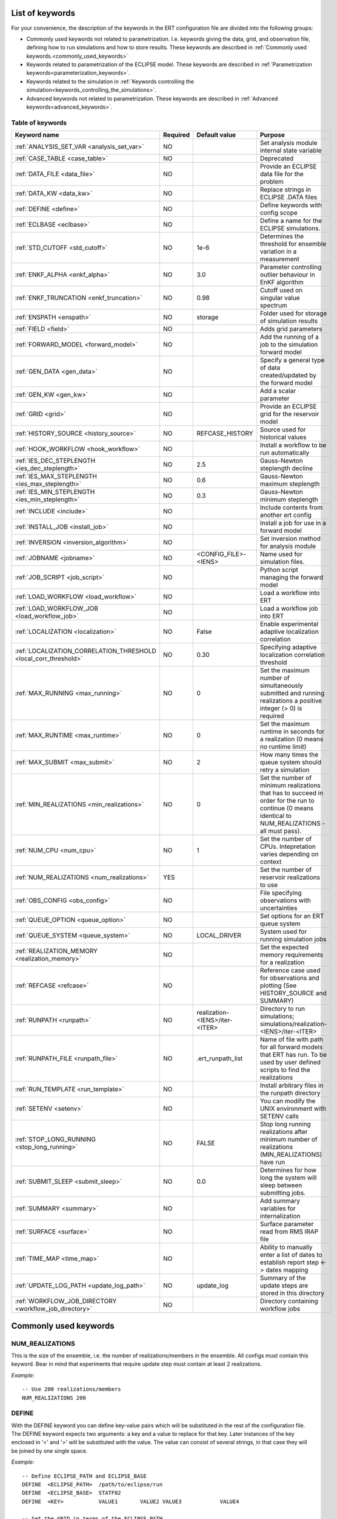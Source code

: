 .. _ert_kw_full_doc:

List of keywords
================

For your convenience, the description of the keywords in the ERT configuration file
are divided into the following groups:

* Commonly used keywords not related to parametrization. I.e. keywords giving
  the data, grid, and observation file, defining how to run simulations
  and how to store results. These keywords are described in :ref:`Commonly used
  keywords.<commonly_used_keywords>`
* Keywords related to parametrization of the ECLIPSE model. These keywords are
  described in :ref:`Parametrization keywords<parameterization_keywords>`.
* Keywords related to the simulation in :ref:`Keywords controlling the simulation<keywords_controlling_the_simulations>`.
* Advanced keywords not related to parametrization. These keywords are described
  in :ref:`Advanced keywords<advanced_keywords>`.


Table of keywords
-----------------

=====================================================================   ======================================  ==============================  ==============================================================================================================================================
Keyword name                                                            Required                                Default value                   Purpose
=====================================================================   ======================================  ==============================  ==============================================================================================================================================
:ref:`ANALYSIS_SET_VAR <analysis_set_var>`                              NO                                                                      Set analysis module internal state variable
:ref:`CASE_TABLE <case_table>`                                          NO                                                                      Deprecated
:ref:`DATA_FILE <data_file>`                                            NO                                                                      Provide an ECLIPSE data file for the problem
:ref:`DATA_KW <data_kw>`                                                NO                                                                      Replace strings in ECLIPSE .DATA files
:ref:`DEFINE <define>`                                                  NO                                                                      Define keywords with config scope
:ref:`ECLBASE <eclbase>`                                                NO                                                                      Define a name for the ECLIPSE simulations.
:ref:`STD_CUTOFF <std_cutoff>`                                          NO                                      1e-6                            Determines the threshold for ensemble variation in a measurement
:ref:`ENKF_ALPHA <enkf_alpha>`                                          NO                                      3.0                             Parameter controlling outlier behaviour in EnKF algorithm
:ref:`ENKF_TRUNCATION <enkf_truncation>`                                NO                                      0.98                            Cutoff used on singular value spectrum
:ref:`ENSPATH <enspath>`                                                NO                                      storage                         Folder used for storage of simulation results
:ref:`FIELD <field>`                                                    NO                                                                      Adds grid parameters
:ref:`FORWARD_MODEL <forward_model>`                                    NO                                                                      Add the running of a job to the simulation forward model
:ref:`GEN_DATA <gen_data>`                                              NO                                                                      Specify a general type of data created/updated by the forward model
:ref:`GEN_KW <gen_kw>`                                                  NO                                                                      Add a scalar parameter
:ref:`GRID <grid>`                                                      NO                                                                      Provide an ECLIPSE grid for the reservoir model
:ref:`HISTORY_SOURCE <history_source>`                                  NO                                      REFCASE_HISTORY                 Source used for historical values
:ref:`HOOK_WORKFLOW <hook_workflow>`                                    NO                                                                      Install a workflow to be run automatically
:ref:`IES_DEC_STEPLENGTH <ies_dec_steplength>`                          NO                                      2.5                             Gauss-Newton steplength decline
:ref:`IES_MAX_STEPLENGTH <ies_max_steplength>`                          NO                                      0.6                             Gauss-Newton maximum steplength
:ref:`IES_MIN_STEPLENGTH <ies_min_steplength>`                          NO                                      0.3                             Gauss-Newton minimum steplength
:ref:`INCLUDE <include>`                                                NO                                                                      Include contents from another ert config
:ref:`INSTALL_JOB <install_job>`                                        NO                                                                      Install a job for use in a forward model
:ref:`INVERSION <inversion_algorithm>`                                  NO                                                                      Set inversion method for analysis module
:ref:`JOBNAME <jobname>`                                                NO                                      <CONFIG_FILE>-<IENS>            Name used for simulation files.
:ref:`JOB_SCRIPT <job_script>`                                          NO                                                                      Python script managing the forward model
:ref:`LOAD_WORKFLOW <load_workflow>`                                    NO                                                                      Load a workflow into ERT
:ref:`LOAD_WORKFLOW_JOB <load_workflow_job>`                            NO                                                                      Load a workflow job into ERT
:ref:`LOCALIZATION <localization>`                                      NO                                      False                           Enable experimental adaptive localization correlation
:ref:`LOCALIZATION_CORRELATION_THRESHOLD <local_corr_threshold>`        NO                                      0.30                            Specifying adaptive localization correlation threshold
:ref:`MAX_RUNNING <max_running>`                                        NO                                      0                               Set the maximum number of simultaneously submitted and running realizations a positive integer (> 0) is required
:ref:`MAX_RUNTIME <max_runtime>`                                        NO                                      0                               Set the maximum runtime in seconds for a realization (0 means no runtime limit)
:ref:`MAX_SUBMIT <max_submit>`                                          NO                                      2                               How many times the queue system should retry a simulation
:ref:`MIN_REALIZATIONS <min_realizations>`                              NO                                      0                               Set the number of minimum realizations that has to succeed in order for the run to continue (0 means identical to NUM_REALIZATIONS - all must pass).
:ref:`NUM_CPU <num_cpu>`                                                NO                                      1                               Set the number of CPUs. Intepretation varies depending on context
:ref:`NUM_REALIZATIONS <num_realizations>`                              YES                                                                     Set the number of reservoir realizations to use
:ref:`OBS_CONFIG <obs_config>`                                          NO                                                                      File specifying observations with uncertainties
:ref:`QUEUE_OPTION <queue_option>`                                      NO                                                                      Set options for an ERT queue system
:ref:`QUEUE_SYSTEM <queue_system>`                                      NO                                      LOCAL_DRIVER                    System used for running simulation jobs
:ref:`REALIZATION_MEMORY <realization_memory>`                          NO                                                                      Set the expected memory requirements for a realization
:ref:`REFCASE <refcase>`                                                NO                                                                      Reference case used for observations and plotting (See HISTORY_SOURCE and SUMMARY)
:ref:`RUNPATH <runpath>`                                                NO                                      realization-<IENS>/iter-<ITER>  Directory to run simulations; simulations/realization-<IENS>/iter-<ITER>
:ref:`RUNPATH_FILE <runpath_file>`                                      NO                                      .ert_runpath_list               Name of file with path for all forward models that ERT has run. To be used by user defined scripts to find the realizations
:ref:`RUN_TEMPLATE <run_template>`                                      NO                                                                      Install arbitrary files in the runpath directory
:ref:`SETENV <setenv>`                                                  NO                                                                      You can modify the UNIX environment with SETENV calls
:ref:`STOP_LONG_RUNNING <stop_long_running>`                            NO                                      FALSE                           Stop long running realizations after minimum number of realizations (MIN_REALIZATIONS) have run
:ref:`SUBMIT_SLEEP  <submit_sleep>`                                     NO                                      0.0                             Determines for how long the system will sleep between submitting jobs.
:ref:`SUMMARY  <summary>`                                               NO                                                                      Add summary variables for internalization
:ref:`SURFACE <surface>`                                                NO                                                                      Surface parameter read from RMS IRAP file
:ref:`TIME_MAP  <time_map>`                                             NO                                                                      Ability to manually enter a list of dates to establish report step <-> dates mapping
:ref:`UPDATE_LOG_PATH  <update_log_path>`                               NO                                      update_log                      Summary of the update steps are stored in this directory
:ref:`WORKFLOW_JOB_DIRECTORY  <workflow_job_directory>`                 NO                                                                      Directory containing workflow jobs
=====================================================================   ======================================  ==============================  ==============================================================================================================================================



Commonly used keywords
======================
.. _commonly_used_keywords:

NUM_REALIZATIONS
----------------
.. _num_realizations:

This is the size of the ensemble, i.e. the number of
realizations/members in the ensemble. All configs must contain this
keyword. Bear in mind that experiments that require update step must contain
at least 2 realizations.

*Example:*

::

        -- Use 200 realizations/members
        NUM_REALIZATIONS 200

DEFINE
------
.. _define:

With the DEFINE keyword you can define key-value pairs which will be
substituted in the rest of the configuration file. The DEFINE keyword expects
two arguments: a key and a value to replace for that key. Later instances of
the key enclosed in '<' and '>' will be substituted with the value. The value
can consist of several strings, in that case they will be joined by one single
space.

*Example:*

::

        -- Define ECLIPSE_PATH and ECLIPSE_BASE
        DEFINE  <ECLIPSE_PATH>  /path/to/eclipse/run
        DEFINE  <ECLIPSE_BASE>  STATF02
        DEFINE  <KEY>           VALUE1       VALUE2 VALUE3            VALUE4

        -- Set the GRID in terms of the ECLIPSE_PATH
        -- and ECLIPSE_BASE keys.
        GRID    <ECLIPSE_PATH>/<ECLIPSE_BASE>.EGRID

The last key defined above (KEY) will be replaced with VALUE1 VALUE2
VALUE3 VALUE4 - i.e. the extra spaces will be discarded.


DATA_FILE
---------
.. _data_file:

Specify the filepath to the ``.DATA`` file of Eclipse/flow.
This does two things:

1. Template the ``DATA_FILE`` using :ref:`RUN_TEMPLATE <run_template>`.

    The templated file will be named according to :ref:`ECLBASE <ECLBASE>` and
    copied to the runpath folder. Note that support for parsing the Eclipse/flow
    data file is limited, and using explicit templating with :ref:`RUN_TEMPLATE
    <run_template>` is recommended where possible.

2. Implicitly set the keyword :ref:`NUM_CPU <num_cpu>`

    Ert will search for ``PARALLEL`` in the data file and infer the number of
    CPUs each realization will need, and update :ref:`NUM_CPU <num_cpu>` accordingly.

    If the Eclipse DATA file represents a coupled simulation setup, it will sum
    the needed CPU count for each slave model from the ``SLAVES`` keyword and
    add 1 for the parent simulation.

Example:

.. code-block::

    -- Load the data file called ECLIPSE.DATA
    DATA_FILE ECLIPSE.DATA

.. note::
    See the :ref:`DATA_KW <data_kw>` keyword which can be used to utilize more template
    functionality in the Eclipse/flow datafile.

ECLBASE
-------
.. _eclbase:

The ECLBASE keyword sets the basename for the ECLIPSE simulations which will
be generated by ERT. It can (and should, for your convenience) contain <IENS>
specifier, which will be replaced with the realization numbers when running
ECLIPSE. Note that due to limitations in ECLIPSE, the ECLBASE string must be
in strictly upper or lower case.

*Example:*

::

        -- Use eclipse/model/MY_VERY_OWN_OIL_FIELD-<IENS> etc. as basename.
        -- When ECLIPSE is running, the <IENS> will be, replaced with
        -- realization number, and directories ''eclipse/model''
        -- will be generated by ERT if they do not already exist, giving:
        --
        -- eclipse/model/MY_VERY_OWN_OIL_FIELD-0
        -- eclipse/model/MY_VERY_OWN_OIL_FIELD-1
        -- eclipse/model/MY_VERY_OWN_OIL_FIELD-2
        -- ...
        -- and so on.

        ECLBASE eclipse/model/MY_VERY_OWN_OIL_FIELD-<IENS>

If not supplied, ECLBASE will default to JOBNAME, and if JOBNAME is not set,
it will default to "<CONFIG_FILE>-<IENS>".

JOBNAME
-------
.. _jobname:

Sets the name of the job submitted to the queue system. Will default to
ECLBASE if that is set, otherwise it defaults to "<CONFIG_FILE>-<IENS>".
If JOBNAME is set, and not ECLBASE, it will also be used as the value for
ECLBASE.

GRID
----
.. _grid:

This is the name of an existing GRID/EGRID file for your ECLIPSE model.
It is used to enable parametrization via the FIELD keyword. If you had
to create a new grid file when preparing your ECLIPSE reservoir model
for use with ERT, this should point to the new .EGRID file. The main
use of the grid is to map out active and inactive cells when using
FIELD data and define the dimension of the property parameter files in
the FIELD keyword. The grid argument will only be used by the main ERT
application and not passed down to the forward model in any way.

A new way of handling property values for the FIELD keyword is to use a
help grid called ERTBOX grid. The GRID keyword should in this case
specify the ERTBOX filename (which is in EGRID format). The ERTBOX grid
is a grid with the same spatial location and rotation (x,y location) as
the modelling grid, but it is a regular grid in a rectangular box. The
dimensions of the ERTBOX grid laterally is the same as the modelling
grid, but the number of layers is only large enough to store the
properties for one zone, not the whole modelling grid.

The number of layers must at least be as large as the number of layers
in the zone in the modelling grid with most layers. The properties used
in the FIELD keyword have the dimension of the ERTBOX grid and
represents properties of one zone from the modelling grid. Each grid
cell in the modelling grid for a given zone corresponds to one unique
grid cell in the ERTBOX grid. Inactive grid cells in the modelling grid
also corresponds to grid cells in the ERTBOX grid. There may exists
layers of grid cells in the ERTBOX grid that does not corresponds to
grid cells in the modelling grid. It is recommended to let all grid
cells in the ERTBOX grid be active and have realistic values and not a
'missing code'. For cases where the modelling grid is kept fixed for
all realisations, this is not important, but for cases where the number
of layers for the zones in the modelling grid may vary from realisation
to realisation, this approach is more robust. It avoids mixing real
physical values from one realisation with missing code value from
another realization when calculating updated ensemble vectors.


*Example:*

::

        -- Load the .EGRID file called MY_GRID.EGRID
        GRID MY_GRID.EGRID


NUM_CPU
-------
.. _num_cpu:


This keyword tells the compute system (LSF/Torque/Slurm) how many cpus/cores
each realization needs.

*Example:*

.. code-block:: none

  NUM_CPU 4

Note that if you are using Eclipse and the :ref:`DATA_FILE <data_file>` keyword,
this is implicitly set. If you need to override, use ``NUM_CPU`` explicitly.

This number affects scheduling in the queue system, in that a realization will
not start until sufficient CPU resources are assumed available. Setting this
incorrectly can cause instability for yours and others realizations.

For the local queue system, ``NUM_CPU`` is ignored.

Default is 1.

REALIZATION_MEMORY
------------------
.. _realization_memory:


This keyword is set right in your configuration file:

.. code-block:: none

  REALIZATION_MEMORY 12Gb

and this information is propagated to the queue system as the amount of memory to
reserve/book for a realization to complete. It is up to the configuration of
the queuing system how to treat this information, but usually it will stop more
realizations being assigned to a compute node if the compute nodes memory is already
fully booked.

Setting this number lower than the peak memory consumption of each realization puts
the realization at risk of being killed in an out-of-memory situation. Setting this
number higher than needed will give longer wait times in the queue.

For the local queue system, this keyword has no effect. In that scenario, you
can use MAX_RUNNING to choke the memory consumption.


DATA_KW
-------
.. _data_kw:

The keyword DATA_KW can be used for inserting strings into placeholders in the
ECLIPSE data file. For instance, it can be used to insert include paths.

*Example:*

::

        -- Define the alias MY_PATH using DATA_KW. Any instances of <MY_PATH> (yes, with brackets)
        -- in the ECLIPSE data file will now be replaced with /mnt/my_own_disk/my_reservoir_model
        -- when running the ECLIPSE jobs.
        DATA_KW  MY_PATH  /mnt/my_own_disk/my_reservoir_model

The DATA_KW keyword is optional. Note also that ERT has some built in magic strings.

RANDOM_SEED
-----------
.. _random_seed:

Optional keyword, if provided must be an integer. Use a specific
seed for reproducibility. The default is that fresh unpredictable
entropy is used. Which seed is used is logged, and can then be used
to reproduce the results.

ENSPATH
-------
.. _enspath:

The ENSPATH should give the name of a folder that will be used
for storage by ERT. Note that the contents of
this folder is not intended for human inspection. By default,
ENSPATH is set to "storage".

*Example:*

::

        -- Use internal storage in /mnt/my_big_enkf_disk
        ENSPATH /mnt/my_big_enkf_disk

The ENSPATH keyword is optional.


HISTORY_SOURCE
--------------
.. _history_source:

In the observation configuration file you can enter
observations with the keyword HISTORY_OBSERVATION; this means
that ERT will extract observed values from the model
historical summary vectors of the reference case. What source
to use for the  historical values can be controlled with the
HISTORY_SOURCE keyword. The different possible values for the
HISTORY_SOURCE keyword are:


REFCASE_HISTORY
        This is the default value for HISTORY_SOURCE,
        ERT will fetch the historical values from the *xxxH*
        keywords in the refcase summary, e.g. observations of
        WGOR:OP_1 is based the WGORH:OP_1 vector from the
        refcase summary.

REFCASE_SIMULATED
        In this case the historical values are based on the
        simulated values from the refcase, this is mostly relevant when you want
        compare with another case which serves as 'the truth'.

When setting HISTORY_SOURCE to either REFCASE_SIMULATED or REFCASE_HISTORY you
must also set the REFCASE variable to point to the ECLIPSE data file in an
existing reference case (should be created with the same schedule file as you
are using now).

*Example:*

::

        -- Use historic data from reference case
        HISTORY_SOURCE  REFCASE_HISTORY
        REFCASE         /somefolder/ECLIPSE.DATA

The HISTORY_SOURCE keyword is optional.

REFCASE
-------
.. _refcase:

The REFCASE key is used to provide ERT an existing ECLIPSE simulation
from which it can read various information at startup. The intention is
to ease the configuration needs for the user. Functionality provided with the
refcase:

* extract observed values from the refcase using the
  :ref:`HISTORY_OBSERVATION <HISTORY_OBSERVATION>` and
  :ref:`HISTORY_SOURCE <HISTORY_SOURCE>` keys.


The REFCASE keyword should point to an existing ECLIPSE simulation;
ert will then look up and load the corresponding summary results.

*Example:*

::

        -- The REFCASE keyword points to the datafile of an existing ECLIPSE simulation.
        REFCASE /path/to/somewhere/SIM_01_BASE.DATA


The refcase is used when loading HISTORY_OBSERVATION and in some scenarios when using SUMMARY_OBSERVATION.
With HISTORY_OBSERVATION the values are read directly from the REFCASE. When using
SUMMARY_OBSERVATION the REFCASE is not strictly required. If using DATE in the observation
configuration the REFCASE can be omitted, and the observation will be compared with the summary
response configured with ECLBASE. If REFCASE is provided it will validated that the DATE
exists in the REFCASE, and if there is a mismatch a configuration error will be raised.
If using HOURS, DAYS, or RESTART in the observation configuration, the REFCASE is required and will
be used to look up the date of the observation in the REFCASE.


INSTALL_JOB
-----------
.. _install_job:

The INSTALL_JOB keyword is used to instruct ERT how to run
external applications and scripts, i.e. defining a job. After a job has been
defined with INSTALL_JOB, it can be used with the FORWARD_MODEL keyword. For
example, if you have a script which generates relative permeability curves
from a set of parameters, it can be added as a job, allowing you to do history
matching and sensitivity analysis on the parameters defining the relative
permeability curves.

The INSTALL_JOB keyword takes two arguments, a job name and the name of a
configuration file for that particular job.

*Example:*

::

        -- Define a Lomeland relative permeabilty job.
        -- The file jobs/lomeland.txt contains a detailed
        -- specification of the job.
        INSTALL_JOB LOMELAND jobs/lomeland.txt

The configuration file used to specify an external job is easy to use and very
flexible. It is documented in Customizing the simulation workflow in ERT.

The INSTALL_JOB keyword is optional.

INCLUDE
-------
.. _include:

The INCLUDE keyword is used to include the contents from another ERT workflow.

*Example:*

::

        INCLUDE other_config.ert

OBS_CONFIG
----------
.. _obs_config:


The OBS_CONFIG key should point to a file defining observations and associated
uncertainties. The file should be in plain text and formatted according to the
guidelines given in :ref:`Creating an observation file for use with ERT<Configuring_observations_for_ERT>`.

If you include HISTORY_OBSERVATION in the observation file, you must
provide a reference Eclipse case through the REFCASE keyword.

*Example:*

::

        -- Use the observations in my_observations.txt
        OBS_CONFIG my_observations.txt

The OBS_CONFIG keyword is optional, but for your own convenience, it is
strongly recommended to provide an observation file.

RUNPATH
-------
.. _runpath:

The RUNPATH keyword should give the name of the folders where the ECLIPSE
simulations are executed. It should contain <IENS> and <ITER>, which
will be replaced by the realization number and iteration number when ERT creates the folders.
By default, RUNPATH is set to "simulations/realization-<IENS>/iter-<ITER>".

Deprecated syntax still allow use of two `%d` specifers. Use of more than two `%d` specifiers,
using multiple `<IENS>` or `<ITER>` keywords or mixing styles is prohibited.

*Example:*

::

        -- Using <IENS> & <ITER> specifiers for RUNPATH.
        RUNPATH /mnt/my_scratch_disk/realization-<IENS>/iter-<ITER>

*Example deprecated syntax:*

::

        -- Using RUNPATH with two %d specifers.
        RUNPATH /mnt/my_scratch_disk/realization-%d/iteration-%d

The RUNPATH keyword is optional.


RUNPATH_FILE
------------
.. _runpath_file:

When running workflows based on external scripts, it is necessary to 'tell' the
external script where all the realisations are located in
the filesystem. Since the number of realisations can be quite high this will
easily overflow the commandline buffer; the solution used is
to let ERT write a regular file. It looks like this::

            003  /cwd/realization-3/iteration-0  case3  000
            004  /cwd/realization-4/iteration-0  case4  000
            003  /cwd/realization-3/iteration-1  case3  001
            004  /cwd/realization-4/iteration-1  case4  001

The first column is the realization number, the second column is the runpath,
the third column is `<ECLBASE>` or `<JOBNAME>` if `<ECLBASE>` is not set, and
the last column is the iteration number.

Note that several tools (such as fmu-ensemble) often expect the third column to
be the path to the reservoir simulator case, but when there is no reservoir
simulator involved, the third column is not a path at all but just the job
name.

The path to this file can then be passed to the scripts using the
magic string <RUNPATH_FILE>. The RUNPATH_FILE will by default be
stored as .ert_runpath_list in the same directory as the configuration
file, but you can set it to something else with the RUNPATH_FILE key.


RUN_TEMPLATE
------------
.. _run_template:


``RUN_TEMPLATE`` can be used to copy files to the run path while doing magic string
replacement in the file content and the file name.

*Example:*

::

        RUN_TEMPLATE my_text_file_template.txt my_text_file.txt


this will copy ``my_text_file_template`` into the run path, and perform magic string
replacements in the file. If no magic strings are present, the file will be copied
as it is.

It is also possible to perform replacements in target file names:

*Example:*

::

    DEFINE <MY_FILE_NAME> result.txt
    RUN_TEMPLATE template.tmpl <MY_FILE_NAME>




If one would like to do substitutions in the ECLIPSE data file, that can be
done like this:

*Example:*

::

        ECLBASE BASE_ECL_NAME%d
        RUN_TEMPLATE MY_DATA_FILE.DATA <ECLBASE>.DATA

This will copy ``MY_DATA_FILE.DATA`` into the run path and name it ``BASE_ECL_NAME0.DATA``
while doing magic string replacement in the contents.

If you would like to substitute in the realization number as a part of ECLBASE using
``<IENS>`` instead of ``%d`` is a better option:

*Example:*

::

        ECLBASE BASE_ECL_NAME-<IENS>
        RUN_TEMPLATE MY_DATA_FILE.DATA <ECLBASE>.DATA



To control the number of CPUs that are reserved for ECLIPSE use
``RUN_TEMPLATE`` with :ref:`NUM_CPU<num_cpu>` and keep them in sync:

::

        NUM_CPU 4
        ECLBASE BASE_ECL_NAME-<IENS>
        RUN_TEMPLATE MY_DATA_FILE.DATA <ECLBASE>.DATA

In the ECLIPSE data file:

::

        PARALLEL <NUM_CPU>


Keywords controlling the simulations
------------------------------------
.. _keywords_controlling_the_simulations:

MIN_REALIZATIONS
----------------
.. _min_realizations:

MIN_REALIZATIONS is the minimum number of realizations that
must have succeeded for the simulation to be regarded as a
success.

MIN_REALIZATIONS can also be used in combination with
STOP_LONG_RUNNING, see the documentation for STOP_LONG_RUNNING
for a description of this.

*Example:*

::

        MIN_REALIZATIONS  20

The MIN_REALIZATIONS key can also be set as a percentage of
NUM_REALIZATIONS

::

        MIN_REALIZATIONS  10%

The MIN_REALIZATIONS key is optional, but if it has not been
set *all* the realisations must succeed.

Please note that MIN_REALIZATIONS = 0 means all simulations must succeed
(this happens to be the default value). Note MIN_REALIZATIONS is rounded up
e.g. 2% of 20 realizations is rounded to 1.


SUBMIT_SLEEP
-----------------
.. _submit_sleep:

Determines for how long the system will sleep between submitting jobs.
Default: ``0.0``. To change it to 1.0 s

::

    SUBMIT_SLEEP 1

STOP_LONG_RUNNING
-----------------
.. _stop_long_running:

The STOP_LONG_RUNNING key is used in combination with the MIN_REALIZATIONS key
to control the runtime of simulations. When STOP_LONG_RUNNING is set to TRUE,
MIN_REALIZATIONS is the minimum number of realizations run before the
simulation is stopped. After MIN_REALIZATIONS have succeded successfully, the
realizations left are allowed to run for 25% of the average runtime for
successful realizations, and then killed.

*Example:*

::

        -- Stop long running realizations after 20 realizations have succeeded
        MIN_REALIZATIONS  20
        STOP_LONG_RUNNING TRUE

The STOP_LONG_RUNNING key is optional. The MIN_REALIZATIONS key must be set
when STOP_LONG_RUNNING is set to TRUE.

MAX_RUNNING
-----------
.. _max_running:

The MAX_RUNNING keyword controls the maximum number of simultaneously
  submitted and running realizations, where ``n`` is a positive integer::

    MAX_RUNNING n

  If ``n`` is zero (the default), then there is no limit, and all realizations
  will be started as soon as possible.


MAX_RUNTIME
-----------
.. _max_runtime:

The MAX_RUNTIME keyword is used to control the runtime of simulations. When
MAX_RUNTIME is set, a job is only allowed to run for MAX_RUNTIME, given in
seconds. A value of 0 means unlimited runtime.

*Example:*

::

        -- Let each realization run for a maximum of 50 seconds
        MAX_RUNTIME 50

The MAX_RUNTIME key is optional.


Parameterization keywords
=========================
.. _parameterization_keywords:

The keywords in this section are used to define a parametrization of the ECLIPSE
model. I.e. defining which parameters to change in a sensitivity analysis
and/or history matching project.

CASE_TABLE
----------
.. _case_table:

``CASE_TABLE`` is deprecated.

FIELD
-----
.. _field:

The ``FIELD`` keyword is used to parametrize quantities that span the entire grid,
with porosity and permeability being the most common examples.
In order to use the ``FIELD`` keyword, the :ref:`GRID<grid>` keyword must be supplied.

Field parameters (e.g. porosity, permeability or Gaussian Random Fields from APS) are defined as follows:

::

        FIELD  ID  PARAMETER  <OUTPUT_FILE>  INIT_FILES:/path/%d  FORWARD_INIT:True  INIT_TRANSFORM:FUNC  OUTPUT_TRANSFORM:FUNC  MIN:X  MAX:Y

- **ID**
  String identifier with maximum 8 characters that must match the name of the parameter specified in ``INIT_FILES``.

- **PARAMETER**
  Legacy from when ERT supported EnKF and needed to handle dynamic fields like pressure and saturations.

- **OUTPUT_FILE**
  Name of file ERT will create, for example ``poro.grdecl``. Note that the Eclipse data file must include this file:

::

   INCLUDE
       'poro.grdecl' /

- **INIT_FILES**
  Filename to load initial field from. Must contain ``%d`` if ``FORWARD_INIT`` is set to ``False``.
  Can be RMS ROFF format, ECLIPSE restart format or ECLIPSE GRDECL format.
  For details, see :ref:`init-files`

- **FORWARD_INIT**

  - ``FORWARD_INIT:True``
    Indicates that the specified files are generated by a forward model and do not require an embedded ``%d``.

  - ``FORWARD_INIT:False``
    Means that the files must be pre-generated before running ERT and require an embedded ``%d`` to differentiate between different realizations.

  For details, see :ref:`field-initialization` and :ref:`forward-init`

- **INIT_TRANSFORM** (Optional)
  Specifies the transformation to apply when the field is loaded into ERT. For details, see :ref:`field-transformations`.

- **OUTPUT_TRANSFORM** (Optional)
  Specifies the transformation to apply before the field is exported. For details, see :ref:`field-transformations`.

- **MIN** (Optional)
  Specifies the minimum value possible after applying ``OUTPUT_TRANSFORM``.

- **MAX** (Optional)
  Specifies the maximum value possible after applying ``OUTPUT_TRANSFORM``.

.. _init-files:

Initialization with INIT_FILES
^^^^^^^^^^^^^^^^^^^^^^^^^^^^^^

In the situation where you do not have geo modelling as a part of the forward
model you will typically use the geo modelling software to create an ensemble of
geological realisations up front. Assuming you intend to update the porosity
these realisations should typically be in the form of files
``/path/poro_0.grdecl, /path/poro_1.grdecl, ... /path/poro_99.grdecl``. The
``INIT_FILES:`` directive is used to configure ERT to load those files when ERT
is initializing the data. The number ``0, 1, 2, ...`` should be replaced with
the integer format specified ``%d`` - which ERT will replace with the
realization number runtime, i.e.

::

   FIELD ... INIT_FILES:/path/poro_%d.grdecl

in this case. The files can be in eclipse grdecl format or rms roff format; the
type is determined from the extension so you should use the common extensions
``grdecl`` or ``roff``.

.. _field-initialization:

Field initialization
^^^^^^^^^^^^^^^^^^^^

Observe that ERT can *not* sample field variables internally, they must be
supplied through another application - typically geo modelling software like
RMS; so to use the FIELD datatype you must have a workflow external to ERT which
can create/sample the fields. When you have established a workflow for
generating these fields externally there are *two* ways to load them into ERT:
`INIT_FILES` to load pregenerated initial fields or `FORWARD_INIT` to load as
part of the forward model.

.. _forward-init:

Initialization with FORWARD_INIT
^^^^^^^^^^^^^^^^^^^^^^^^^^^^^^^^

When geomodelling is an integrated part of the forward model it is more
attractive to let the forward model generate the parameter fields. To enable
this we must pass the ``FORWARD_INIT:True`` when configuring the field, and also
pass a name in the ``INIT_FILES:poro.grdecl`` for the file which should be
generated by the forward model component.

Observe that there are two important differences to the ``INIT_FILES:``
attribute when it used as *the way* to initialize fields, and when it is used in
combination with ``FORWARD_INIT:True``. When ``INIT_FILES:`` is used alone the
filename given should contain a ``%d`` which will be replaced with realization
number, when used with ``FORWARD_INIT:True`` that is not necessary. Furthermore
in the ``FORWARD_INIT:True`` case *the path is interpreted relative to the
runpath folder*, whereas in the other case the path is interpreted relative to
the location of the main ERT configuration file.

When using ``FORWARD_INIT:True`` together with an update algorithm in ERT the
field generated by the geo modelling software should only be used in the first
iteration (prior), in the subsequent iterations the forward model should use the
field as it comes out from ERT. The typical way to achieve this is:

1. The forward model component outputs to a temporary file ``tmp_poro.grdecl``.
2. In the first iteration ERT will *not* output a file ``poro.grdecl``, but in
   the second and subsequent iterations a ``poro.grdecl`` file will be created
   by ERT - this is at the core of the ``FORWARD_INIT:True`` functionality.
3. In the forward model there should be a job ``CAREFUL_COPY_FILE`` which will copy
   ``tmp_poro.grdecl`` *only if* ``poro.grdecl`` does not already exist. The
   rest of the forward model components should use ``poro.grdecl``.

.. note:
  With regards to behavior relative to the values in storage;
  What is really happening is that if ERT has values, those will be dumped
  to the runpath, and if not, it will read those from the runpath after the
  forward model finishes. However, if you change your runpath and "case" in
  the config file, but not your storage case, you will end up with the same
  parameter values but different RMS seed.

.. _field-transformations:

Field transformations
^^^^^^^^^^^^^^^^^^^^^

The algorithms used for Assisted History Matching (AHM) work best with normally distributed variables.
Therefore, fields that are not normally distributed must be transformed by specifying ``INIT_TRANSFORM:FUNC``.
Here, ``FUNC`` refers to one of the functions listed in the table :ref:`transformation-functions` which is applied when the field is loaded into ERT.
Similarly, ``OUTPUT_TRANSFORM:FUNC`` specifies which function to apply to the field before it is exported.

.. _transformation-functions:

.. list-table:: Transformation Functions
   :widths: 50 150
   :header-rows: 1

   * - Function
     - Description
   * - POW10
     - This function will raise 10 to the power of x: :math:`y = 10^x`
   * - TRUNC_POW10
     - This function will raise 10 to the power of x and truncate lower values at 0.001.
   * - LOG
     - This function will take the NATURAL logarithm of :math:`x: y = \ln{x}`
   * - LN
     - This function will take the NATURAL logarithm of :math:`x: y = \ln{x}`
   * - LOG10
     - This function will take the log10 logarithm of :math:`x: y = \log_{10}{x}`
   * - EXP
     - This function will calculate :math:`y = e^x`.
   * - LN0
     - This function will calculate :math:`y = \ln{(x + 0.000001)}`
   * - EXP0
     - This function will calculate :math:`y = e^x - 0.000001`


In a common scenario, log-normally distributed permeability from geo-modeling software is transformed to become normally distributed in ERT.
To achieve this:

1. ``INIT_TRANSFORM:LOG`` Transforms variables that were initially log-normally distributed into a normal distribution when loaded into ERT.

2. ``OUTPUT_TRANSFORM:EXP`` Re-exponentiates the variables to restore their log-normal distribution before they are exported to Eclipse.


.. note::
    Regarding format of OUTPUT_FILE: The default format for the parameter fields
    is binary format of the same type as used in the ECLIPSE restart files. This
    requires that the ECLIPSE datafile contains an IMPORT statement. The advantage
    with using a binary format is that the files are smaller, and reading/writing
    is faster than for plain text files. If you give the OUTPUT_FILE with the
    extension .grdecl (arbitrary case), ERT will produce ordinary .grdecl files,
    which are loaded with an INCLUDE statement. This is probably what most users
    are used to beforehand - but we recommend the IMPORT form. When using RMS APS
    plugin to create Gaussian Random Fields, the recommended file format is ROFF binary.

*Example A:*

.. code-block:: none

        -- Use Gaussian Random Fields (GRF) from APS for zone Volon.
        -- RMS APSGUI plugin will create the files specified in INIT_FILES.
        -- ERT will read the INIT_FILES in iteration 0 and write the updated GRF's
        -- to the files following the keyword PARAMETER after updating.
        FIELD  aps_Volon_GRF1  PARAMETER  aps_Volon_GRF1.roff  INIT_FILES:rms/output/aps/aps_Volon_GRF1.roff  MIN:-5.5  MAX:5.5  FORWARD_INIT:True
        FIELD  aps_Volon_GRF2  PARAMETER  aps_Volon_GRF2.roff  INIT_FILES:rms/output/aps/aps_Volon_GRF2.roff  MIN:-5.5  MAX:5.5  FORWARD_INIT:True
        FIELD  aps_Volon_GRF3  PARAMETER  aps_Volon_GRF3.roff  INIT_FILES:rms/output/aps/aps_Volon_GRF3.roff  MIN:-5.5  MAX:5.5  FORWARD_INIT:True

*Example B:*

.. code-block:: none

        -- Use perm field for zone A
        -- The GRID keyword should refer to the ERTBOX grid defining the size of the field.
        -- Permeability must be sampled from the geomodel/simulation grid zone into the ERTBOX grid
        -- and exported to /some/path/filename. Note that the name of the property in the input file
        -- in INIT_FILES must be the same as the ID.
        FIELD  perm_zone_A  PARAMETER  perm_zone_A.roff  INIT_FILES:/some/path/perm_zone_A.roff  INIT_TRANSFORM:LOG  OUTPUT_TRANSFORM:EXP  MIN:0  MAX:5000  FORWARD_INIT:True


GEN_DATA
--------
.. _gen_data:

The GEN_DATA key is used to declare a response which corresponds to a
:ref:`GENERAL_OBSERVATION <general_observation>`. It expects to read a
text file produced by the forward model, which will be loaded by ert when
loading general observations. These text files are expected to follow the
same naming scheme for all realizations (ex: ``gd_%d`` which may resolve to
``gd_0``, ``gd_1`` where `%d` is the report step).
The contents of these result are always of this format:
**exactly one floating point number per line**.
Indexing ``GEN_DATA``refers to row number in the forward model's output file,
where the index 0 refers to the first row.
``GEN_DATA`` will only affect the simulation if it is referred to by a
:ref:`GENERAL_OBSERVATION <general_observation>`.

The GEN_DATA keyword has several options, each of them required:

RESULT_FILE
^^^^^^^^^^^

This is the name of the file generated by the forward
model and read by ERT. If ``REPORT_STEPS`` are specified, this filename _must_ have a %d as part of the
name, that %d will be replaced by report step when loading. If ``REPORT_STEPS`` are not specified,
the filename does not need to contain %d.

REPORT_STEPS
^^^^^^^^^^^^

A list of the report step(s) where you expect the
forward model to create a result file. I.e. if the forward model
should create a result file for report steps 50 and 100 this setting
should be: REPORT_STEPS:50,100. If you have observations of this
GEN_DATA data the RESTART setting of the corresponding
GENERAL_OBSERVATION must match one of the values given by
REPORT_STEPS.

*Example:*

::

        GEN_DATA 4DWOC   RESULT_FILE:SimulatedWOC%d.txt   REPORT_STEPS:10,100

Here we introduce a GEN_DATA instance with name 4DWOC. When the forward
model has run it should create two files with name SimulatedWOC10.txt
and SimulatedWOC100.txt. For every realization, ERT will look within its storage
for these result files and load the content. **The files must always contain one number per line.**

ERT does not have any awareness of the type of data
encoded in a ``GEN_DATA`` keyword; it could be the result of gravimetric
calculation or the pressure difference across a barrier in the reservoir. This
means that the ``GEN_DATA`` keyword is extremely flexible, but also slightly
complicated to configure. Assume a ``GEN_DATA`` keyword is used to represent the
result of an estimated position of the oil water contact which should be
compared with a oil water contact from 4D seismic; this could be achieved with
the configuration:

::

        GEN_DATA 4DWOC  RESULT_FILE:SimulatedWOC_%d.txt   REPORT_STEPS:0

The ``4DWOC`` is an arbitrary unique key, ``RESULT_FILE:SimulatedWOC%d.txt``
means that ERT will look for results in the file ``<runpath>/SimulatedWOC_0.txt``.

The ``REPORT_STEPS:0`` is tightly bound to the ``%d`` integer format specifier
in the result file - at load time the ``%d`` is replaced with the integer values
given in the ``REPORT_STEPS:`` option, for the example given above that means
that ``%d`` will be replaced with ``0`` and ERT will look for the file
``SimulatedWOC_0.txt``. In principle it is possible to configure several report
steps like: ``REPORT_STEPS:0,10,20`` - then ERT will look for all three files
``SimulatedWOC_0.txt, SimultedWOC_10.txt`` and ``SimulatedWOC_20.txt``. It is
quite challenging to get this right, and the recommendation is to just stick
with *one* result file at report step 0 [#]_, in the future the possibility to
load one keyword ``GEN_DATA`` for multiple report steps will probably be
removed, but for now the ``GEN_DATA`` configuration is *quite strict* - it will
fail if the ``RESULT_FILE`` attribute does not contain a ``%d``.

.. [#] The option is called *report step* - but the time aspect is not really
        important. You could just as well see it as an arbitrary label, the only
        important thing is that *if* you have a corresponding ``GEN_OBS``
        observation of this ``GEN_DATA`` vector you must match the report step
        used when configuring the ``GEN_DATA`` and the ``GEN_OBS``.

.. note::
    Since the actual result file should be generated by the forward
    model, it is not possible for ERT to fully validate the ``GEN_DATA`` keyword
    at configure time. If for instance your forward model generates a file
    ``SimulatedWOC_0`` (without the ``.txt`` extension you have configured), the
    configuration problem will not be detected before ERT eventually fails to load
    the file ``SimulatedWOC_0.txt``.

GEN_KW
------
.. _gen_kw:

The General Keyword, or :code:`GEN_KW` is meant used for specifying a limited number of parameters.
:code:`GEN_KW` supports either 2 or 4 positional arguments, as well as a few keyword arguments. The first
parameter is always the name of the parameter group. If given two positional arguments, those are:

::

        GEN_KW  <name of parameter group>  <prior distribution file>


where:

| :code:`<name of parameter group>` is an arbitrary unique identifier
| :code:`<prior distribution file>` is a file containing :ref:`parameter definitions <prior_distributions>`


In the case of 4 positional arguments, those are:

::

        GEN_KW  <name of parameter group>  <template file> <output file on runpath> <prior distribution file>

where:

| :code:`<name of parameter group>` is an arbitrary unique identifier
| :code:`<template file>` is an input :ref:`template file <gen_kw_template_file>`,
| :code:`<output file on runpath>` name of the output file from ert containing templated values,
| :code:`<prior distribution file>` is a file containing :ref:`parameter definitions <prior_distributions>`

Keyword arguments:

::

        GEN_KW  ... UPDATE:TRUE/FALSE INIT_FILES:path/to/file_%d

Where the :code:`UPDATE` keyword argument specifies whether a parameter group should be included during the
history matching process. It must be set to either TRUE or FALSE. The parameters are still sampled in the prior.
where :code:`INIT_FILES` :ref:`allows sampling parameters outside of ert <gen_kw_init_files>`:

A configuration example is shown below:

::

        GEN_KW  ID  priors.txt

where :code:`ID` is an arbitrary unique identifier,
and :code:`priors.txt` is a file containing a list of parameters and a prior distribution for each.

Given a :code:`priors.txt` file with the following distribution:

::

        A UNIFORM 0 1

where :code:`A` is an arbitrary unique identifier for this parameter,
and :code:`UNIFORM 0 1` is the distribution.

The various prior distributions available for the ``GEN_KW``
keyword are described :ref:`here <prior_distributions>`.

When the forward model is started the parameter values are added to a file located in
runpath called: ``parameters.json``.

.. code-block:: json


        {
        "ID" : {
        "A" : 0.88,
        },
        }


This can then be used in a forward model, an example from python below:

.. code-block:: python

    #!/usr/bin/env python
    import json

    if __name__ == "__main__":
        with open("parameters.json", encoding="utf-8") as f:
            parameters = json.load(f)
        # parameters is a dict with {"ID": {"A": <value>}}



.. note::
    A file named ``parameters.txt`` is also create which contains the same information,
    but it is recommended to use ``parameters.json``.

:code:`GEN_KW` also has an optional templating functionality, an example
of the specification is as follows;

::

        GEN_KW  ID  templates/template.txt  include.txt  priors.txt

where :code:`ID` is an arbitrary unique identifier,
:code:`templates/template.txt` is the name of a template file,
:code:`include.txt` is the name of the file created for each realization
based on the template file,
and :code:`priors.txt` is a file containing a list of parameters and a prior distribution for each.

As a more concrete example, let's configure :code:`GEN_KW` to estimate pore volume multipliers,
or :code:`MULTPV`, by for example adding the following line to an ERT config-file:

::

        GEN_KW PAR_MULTPV multpv_template.txt multpv.txt multpv_priors.txt

In the GRID or EDIT section of the ECLIPSE data file, we would insert the
following include statement:

::

        INCLUDE
         'multpv.txt' /

The template file :code:`multpv_template.txt` would contain some parametrized ECLIPSE
statements:

::

        BOX
         1 10 1 30 13 13 /
        MULTPV
         300*<MULTPV_BOX1> /
        ENDBOX

        BOX
         1 10 1 30 14 14 /
        MULTPV
         300*<MULTPV_BOX2> /
        ENDBOX

Here, :code:`<MULTPV_BOX1>` and :code:`<MULTPV_BOX2>`` will act as magic
strings. Note that the ``<`` and ``>`` must be present around the magic
strings. In this case, the parameter configuration file
:code:`multpv_priors.txt` could look like this:

::

        MULTPV_BOX2 UNIFORM 0.98 1.03
        MULTPV_BOX1 UNIFORM 0.85 1.00

In general, the first keyword on each line in the parameter configuration file
defines a key, which when found in the template file enclosed in ``<`` and ``>``,
is replaced with a value. The rest of the line defines a prior distribution
for the key.

**Example: Using GEN_KW to estimate fault transmissibility multipliers**

Previously ERT supported a datatype MULTFLT for estimating fault
transmissibility multipliers. This has now been deprecated, as the
functionality can be easily achieved with the help of GEN_KW. In the ERT
config file:

::

        GEN_KW  MY-FAULTS   MULTFLT.tmpl   MULTFLT.INC   MULTFLT.txt

Here ``MY-FAULTS`` is the (arbitrary) key assigned to the fault multiplers,
``MULTFLT.tmpl`` is the template file, which can look like this:

::

        MULTFLT
         'FAULT1'   <FAULT1>  /
         'FAULT2'   <FAULT2>  /
        /

and finally the initial distribution of the parameters FAULT1 and FAULT2 are
defined in the file ``MULTFLT.txt``:

::

        FAULT1   LOGUNIF   0.00001   0.1
        FAULT2   UNIFORM   0.00      1.0


.. _gen_kw_init_files:

**Loading GEN_KW values from an external file**

The default use of the GEN_KW keyword is to let the ERT application sample
random values for the elements in the GEN_KW instance, but it is also possible
to tell ERT to load a precreated set of data files, this can for instance be
used as a component in an experimental design based workflow. When using
external files to initialize the GEN_KW instances you supply an extra keyword
``INIT_FILES:/path/to/priors/files%d`` which tells where the prior files are:

::

        GEN_KW  MY-FAULTS   MULTFLT.tmpl   MULTFLT.INC   MULTFLT.txt    INIT_FILES:priors/multflt/faults%d

In the example above you must prepare files ``priors/multflt/faults0``,
``priors/multflt/faults1``, ... ``priors/multflt/faultsn`` which ERT
will load when you initialize the case. The format of the GEN_KW input
files can be of two varieties:

1. The files can be plain ASCII text files with a list of numbers:

::

        1.25
        2.67

The numbers will be assigned to parameters in the order found in the
``MULTFLT.txt`` file.

2. Alternatively values and keywords can be interleaved as in:

::

        FAULT1 1.25
        FAULT2 2.56

in this case the ordering can differ in the init files and the parameter file.

The heritage of the ERT program is based on the EnKF algorithm, and the EnKF
algorithm evolves around Gaussian variables - internally the GEN_KW variables
are assumed to be samples from the N(0,1) distribution, and the distributions
specified in the parameters file are based on transformations starting with a
N(0,1) distributed variable. The slightly awkward consequence of this is that
to let your sampled values pass through ERT unmodified you must configure the
distribution NORMAL 0 1 in the parameter file; alternatively if you do not
intend to update the GEN_KW variable you can use the distribution RAW.

.. _gen_kw_template_file:

**Regarding templates:** You may supply the arguments TEMPLATE:/template/file
and KEY:MaGiCKEY. The template file is an arbitrary existing text file, and
KEY is a magic string found in this file. When ERT is running the magic string
is replaced with parameter data when the OUTPUT_FILE is written to the
directory where the simulation is run from. Consider for example the following
configuration:

::

        TEMPLATE:/some/file   KEY:Magic123

The template file can look like this (only the Magic123 is special):

::

        Header line1
        Header line2
        ============
        Magic123
        ============
        Footer line1
        Footer line2

When ERT is running the string Magic123 is replaced with parameter values,
and the resulting file will look like this:

::

        Header line1
        Header line2
        ============
        1.6723
        5.9731
        4.8881
        .....
        ============
        Footer line1
        Footer line2



SURFACE
-------
.. _surface:

The SURFACE keyword can be used to work with surface from RMS in the irap
format. The surface keyword is configured like this:

::

        SURFACE TOP   OUTPUT_FILE:surf.irap   INIT_FILES:Surfaces/surf%d.irap   BASE_SURFACE:Surfaces/surf0.irap

The first argument, TOP in the example above, is the identifier you want to
use for this surface in ERT. The OUTPUT_FILE key is the name of surface file
which ERT will generate for you, INIT_FILES points to a list of files which
are used to initialize, and BASE_SURFACE must point to one existing surface
file. When loading the surfaces ERT will check that all the headers are
compatible. An example of a surface IRAP file is:

::

        -996   511     50.000000     50.000000
        444229.9688   457179.9688  6809537.0000  6835037.0000
        260      -30.0000   444229.9688  6809537.0000
        0     0     0     0     0     0     0
        2735.7461    2734.8909    2736.9705    2737.4048    2736.2539    2737.0122
        2740.2644    2738.4014    2735.3770    2735.7327    2733.4944    2731.6448
        2731.5454    2731.4810    2730.4644    2730.5591    2729.8997    2726.2217
        2721.0996    2716.5913    2711.4338    2707.7791    2705.4504    2701.9187
        ....

The surface data will typically be fed into other programs like Cohiba or RMS.
The data can be updated using e.g. the smoother.

**Initializing from the FORWARD MODEL**

Parameter types like FIELD and SURFACE (not GEN_KW) can be
initialized from the forward model. To achieve this you just add the setting
FORWARD_INIT:True to the configuration. When using forward init the
initialization will work like this:

#. The explicit initialization from the case menu, or when you start a
   simulation, will be ignored.
#. When the FORWARD_MODEL is complete ERT will try to initialize the node
   based on files created by the forward model. If the init fails the job as a
   whole will fail.
#. If a node has been initialized, it will not be initialized again if you run
   again.

When using FORWARD_INIT:True ERT will consider the INIT_FILES setting to find
which file to initialize from. If the INIT_FILES setting contains a relative
filename, it will be interpreted relatively to the runpath directory. In the
example below we assume that RMS has created a file petro.grdecl which
contains both the PERMX and the PORO fields in grdecl format; we wish to
initialize PERMX and PORO nodes from these files:

::

        FIELD   PORO  PARAMETER    poro.grdecl     INIT_FILES:petro.grdecl  FORWARD_INIT:True
        FIELD   PERMX PARAMETER    permx.grdecl    INIT_FILES:petro.grdecl  FORWARD_INIT:True

Observe that forward model has created the file petro.grdecl and the nodes
PORO and PERMX create the ECLIPSE input files poro.grdecl and permx.grdecl, to
ensure that ECLIPSE finds the input files poro.grdecl and permx.grdecl the
forward model should contain a job which will copy/convert petro.grdecl ->
(poro.grdecl,permx.grdecl), this job should not overwrite existing versions of
permx.grdecl and poro.grdecl. This extra hoops is not strictly needed in all
cases, but strongly recommended to ensure that you have control over which
data is used, and that everything is consistent in the case where the forward
model is run again.


SUMMARY
-------
.. _summary:

The SUMMARY keyword is used to add variables from the ECLIPSE summary file to
the parametrization. The keyword expects a string, which should have the
format VAR:WGRNAME. Here, VAR should be a quantity, such as WOPR, WGOR, RPR or
GWCT. Moreover, WGRNAME should refer to a well, group or region. If it is a
field property, such as FOPT, WGRNAME need not be set to FIELD.

*Example:*

::

        -- Using the SUMMARY keyword to add diagnostic variables
        SUMMARY WOPR:MY_WELL
        SUMMARY RPR:8
        SUMMARY F*          -- Use of wildcards requires that you have entered a REFCASE.


The SUMMARY keyword has limited support for '*' wildcards, if your key
contains one or more '*' characters all matching variables from the refcase
are selected. Observe that if your summary key contains wildcards you must
supply a refcase with the :ref:`REFCASE <refcase>` key - otherwise only fully expanded keywords will be used.

.. note::
    Properties added using the SUMMARY keyword are only
    diagnostic. I.e. they have no effect on the sensitivity analysis or
    history match.


Analysis module
===============
.. _analysis_module:

The term analysis module refers to the underlying algorithm used for the analysis,
or update step of data assimilation.
The keywords to load, select and modify the analysis modules are documented here.

ANALYSIS_SET_VAR
----------------
.. _analysis_set_var:

The analysis modules can have internal state, like e.g. truncation cutoff
values. These can be manipulated from the config file using the
ANALYSIS_SET_VAR keyword for either the `STD_ENKF` or `IES_ENKF` module.

::

    ANALYSIS_SET_VAR  <STD_ENKF|IES_ENKF>  ENKF_TRUNCATION  0.98



INVERSION
^^^^^^^^^
.. _inversion_algorithm:

The analysis modules can specify inversion algorithm used.
These can be manipulated from the config file using the
ANALYSIS_SET_VAR keyword for either the `STD_ENKF` or `IES_ENKF` module.

**STD_ENKF**


.. list-table:: Inversion Algorithms for Ensemble Smoother
   :widths: 50 50 50 50
   :header-rows: 1

   * - Description
     - INVERSION
     - IES_INVERSION (deprecated)
     - Note
   * - Exact inversion with diagonal R=I
     - EXACT
     - 0
     -
   * - Subspace inversion with exact R
     - SUBSPACE_EXACT_R / SUBSPACE
     - 1
     - Preferred name: SUBSPACE
   * - Subspace inversion using R=EE'
     - SUBSPACE_EE_R
     - 2
     - Deprecated, maps to: SUBSPACE
   * - Subspace inversion using E
     - SUBSPACE_RE
     - 3
     - Deprecated, maps to: SUBSPACE


**IES_ENKF**


.. list-table:: Inversion Algorithms for IES
   :widths: 50 50 50 50
   :header-rows: 1

   * - Description
     - INVERSION
     - IES_INVERSION (deprecated)
     - Note
   * - Exact inversion with diagonal R=I
     - EXACT / DIRECT
     - 0
     - Preferred name: DIRECT
   * - Subspace inversion with exact R
     - SUBSPACE_EXACT_R / SUBSPACE_EXACT
     - 1
     - Preferred name: SUBSPACE_EXACT
   * - Subspace inversion using R=EE'
     - SUBSPACE_EE_R / SUBSPACE_PROJECTED
     - 2
     - Preferred name: SUBSPACE_PROJECTED
   * - Subspace inversion using E
     - SUBSPACE_RE
     - 3
     - Deprecated, maps to: SUBSPACE_PROJECTED

Setting the inversion method
::

        -- Example for the `STD_ENKF` module
        ANALYSIS_SET_VAR  STD_ENKF  INVERSION  DIRECT


IES_MAX_STEPLENGTH
^^^^^^^^^^^^^^^^^^
.. _ies_max_steplength:

The analysis modules can specify the Gauss-Newton maximum steplength
for the ``IES_ENKF`` module only.
This is default set to ``0.60``, valid values in range ``[0.1, 1.00]``

::

        ANALYSIS_SET_VAR  IES_ENKF  IES_MAX_STEPLENGTH  0.6


IES_MIN_STEPLENGTH
^^^^^^^^^^^^^^^^^^
.. _ies_min_steplength:

The analysis modules can specify the Gauss-Newton minimum steplength
for the ``IES_ENKF`` module only.
This is default set to ``0.30``, valid values in range ``[0.1, 1.00]``

::

        ANALYSIS_SET_VAR  IES_ENKF  IES_MIN_STEPLENGTH  0.3


IES_DEC_STEPLENGTH
^^^^^^^^^^^^^^^^^^
.. _ies_dec_steplength:

The analysis modules can specify the Gauss-Newton steplength decline
for the ``IES_ENKF`` module only.
This is default set to ``2.5``, valid values in range ``[1.1, 10.0]``

::

        ANALYSIS_SET_VAR  IES_ENKF  IES_DEC_STEPLENGTH  2.5


LOCALIZATION
^^^^^^^^^^^^
.. _localization:

The analysis module has capability for enabling adaptive localization
correlation threshold.
This can be enabled from the config file using the
ANALYSIS_SET_VAR keyword but is valid for the ``STD_ENKF`` module only.
This is default ``False``.

::

        ANALYSIS_SET_VAR STD_ENKF LOCALIZATION True


LOCALIZATION_CORRELATION_THRESHOLD
^^^^^^^^^^^^^^^^^^^^^^^^^^^^^^^^^^
.. _local_corr_threshold:

The analysis module has capability for specifying the adaptive
localization correlation threshold value.
This can be specified from the config file using the
ANALYSIS_SET_VAR keyword but is valid for the ``STD_ENKF`` module only.
This is default ``0.30``.

::

        ANALYSIS_SET_VAR STD_ENKF LOCALIZATION_CORRELATION_THRESHOLD 0.30

.. _auto_scale_observations_keyword:

AUTO_SCALE_OBSERVATIONS
^^^^^^^^^^^^^^^^^^^^^^^
.. _auto_scale_observations:

The analysis can try to find correlated observations and scale those, to decrease
the impact of correlated observations, this can be specified from the config file:

::

        ANALYSIS_SET_VAR OBSERVATIONS AUTO_SCALE *

This will go through all the observations and scale them according to how correlated they are. If
you would like to only scale some observations, you can use wildcard matching:

.. code-block:: text

    ANALYSIS_SET_VAR OBSERVATIONS OBS_1*
    ANALYSIS_SET_VAR OBSERVATIONS OBS_2*

This will find correlations in all observations starting with: 'OBS_1' and scale those, then
find correlations in all observations starting with: 'OBS_2', and scale those, independent of 'OBS_1*'


ENKF_TRUNCATION
^^^^^^^^^^^^^^^
.. _enkf_truncation:

Truncation factor for the SVD-based EnKF algorithm (see Evensen, 2007). In
this algorithm, the forecasted data will be projected into a low dimensional
subspace before assimilation. This can substantially improve on the results
obtained with the EnKF, especially if the data ensemble matrix is highly
collinear (Saetrom and Omre, 2010). The subspace dimension, p, is selected
such that


:math:`\frac{\sum_{i=1}^{p} s_i^2}{\sum_{i=1}^r s_i^2} \geq \mathrm{ENKF\_TRUNCATION}`

where si is the ith singular value of the centered data ensemble matrix and r
is the rank of this matrix. This criterion is similar to the explained
variance criterion used in Principal Component Analysis (see e.g. Mardia et
al. 1979).

::

    -- Example for the `IES_ENKF` module
    ANALYSIS_SET_VAR  IES_ENKF  ENKF_TRUNCATION  0.98

The default value of ENKF_TRUNCATION is 0.98. If ensemble collapse is a big
problem, a smaller value should be used (e.g 0.90 or smaller). However, this
does not guarantee that the problem of ensemble collapse will disappear. Note
that setting the truncation factor to 1.00, will recover the Standard-EnKF
algorithm if and only if the covariance matrix for the observation errors is
proportional to the identity matrix.


**References**

* Evensen, G. (2007). "Data Assimilation, the Ensemble Kalman Filter", Springer.
* Mardia, K. V., Kent, J. T. and Bibby, J. M. (1979). "Multivariate Analysis", Academic Press.
* Saetrom, J. and Omre, H. (2010). "Ensemble Kalman filtering with shrinkage regression techniques", Computational Geosciences (online first).


.. _keywords_controlling_the_es_algorithm:

Keywords controlling the ES algorithm
=====================================

ENKF_ALPHA
----------
.. _enkf_alpha:

The scaling factor used when detecting outliers. Increasing this
factor means that more observations will potentially be included in the
assimilation. The default value is 3.00.

Including outliers in the Smoother algorithm can dramatically increase the
coupling between the ensemble members. It is therefore important to filter out
these outliers prior to data assimilation. An observation,
:math:`d^o_i`, will be classified as an outlier if

:math:`|d^o_i - \bar{\mathbf{d}}| > \mathrm{ENKF\_ALPHA} \left( s_{d_i} + s^o_{d_i} \right)`

where :math:`\mathbf{d}^o` is the vector of observed data,
:math:`\mathbf{\bar{d}}` is the average of the forecasted data ensemble,
:math:`\mathbf{s}_\mathbf{d}` is the vector of estimated standard deviations
for the forecasted data ensemble, and :math:`\mathbf{s}^o_\mathbf{d}` is the
vector of standard deviations for the observation error (specified a priori).

Observe that for the updates many settings should be applied on the analysis
module in question.


STD_CUTOFF
----------
.. _std_cutoff:

If the ensemble variation for one particular measurement is below
this limit the observation will be deactivated. The default value for
this cutoff is 1e-6.

Observe that for the updates many settings should be applied on the analysis
module in question.

UPDATE_LOG_PATH
---------------
.. _update_log_path:

A summary of the data used for updates are stored in this directory.

MAX_SUBMIT
----------
.. _max_submit:

How many times a realization can be submitted to the queue system in case of
realization failures. Default is 1, meaning there will be no resubmission upon
failures.


Advanced keywords
=================
.. _advanced_keywords:

The keywords in this section, controls advanced features of ERT. Insight in
the internals of ERT and/or ECLIPSE may
be required to fully understand their effect. Moreover, many of these keywords
are defined in the site configuration, and thus optional to set for the user,
but required when installing ERT at a new site.


TIME_MAP
--------
.. _time_map:

Normally the mapping between report steps and true dates is inferred by
ERT indirectly by loading the ECLIPSE summary files. In cases where you
do not have any ECLIPSE summary files you can use the TIME_MAP keyword
to specify a file with dates which are used to establish this mapping.
This is only needed in cases where GEN_OBSERVATION is used with the
DATE keyword, or cases with SUMMARY observations without REFCASE.

*Example:*

::

        -- Load a list of dates from external file: "time_map.txt"
        TIME_MAP time_map.txt

The format of the TIME_MAP file should just be a list of dates formatted as
YYYY-MM-DD. The example file below has four dates:

::

        2000-01-01
        2000-07-01
        2001-01-01
        2001-07-01


Keywords related to running the forward model
=============================================
.. _keywords_related_to_running_the_forward_model:

FORWARD_MODEL
-------------
.. _forward_model:

    The FORWARD_MODEL keyword is used to define how the simulations are executed.
    E.g., which version of ECLIPSE to use, which rel.perm script to run, which
    rock physics model to use etc. Jobs (i.e. programs and scripts) that are to be
    used in the FORWARD_MODEL keyword must be defined using the INSTALL_JOB
    keyword. A set of default jobs is available, and by default FORWARD_MODEL
    takes the value ECLIPSE100.

    The FORWARD_MODEL keyword expects one keyword defined with INSTALL_JOB.

    *Example:*

    ::

            -- Suppose that "MY_RELPERM_SCRIPT" has been defined with
            -- the INSTALL_JOB keyword. This FORWARD_MODEL will execute
            -- "MY_RELPERM_SCRIPT" before ECLIPSE100.
            FORWARD_MODEL MY_RELPERM_SCRIPT
            FORWARD_MODEL ECLIPSE100

    In available jobs in ERT you can see a list of the jobs which are available.

JOB_SCRIPT
----------
.. _job_script:

Running the forward model from ERT is a multi-level process which can be
summarized as follows:

#. A Python module called jobs.py is written and stored in the directory where
   the forward simulation is run. The jobs.py module contains a list of
   job-elements, where each element is a Python representation of the code
   entered when installing the job.
#. ERT submits a Python script to the enkf queue system, this
   script then loads the jobs.py module to find out which programs to run, and
   how to run them.
#. The job_script starts and monitors the individual jobs in the jobs.py
   module.

The JOB_SCRIPT variable should point at the Python script which is managing
the forward model. This should normally be set in the site wide configuration
file.

QUEUE_SYSTEM
------------
.. _queue_system:

The keyword QUEUE_SYSTEM can be used to control where the simulation jobs are
executed. It can take the values LSF, TORQUE, SLURM and LOCAL.

::

        -- Tell ERT to use the LSF cluster.
        QUEUE_SYSTEM LSF

The QUEUE_SYSTEM keyword is optional, and usually defaults to LSF (this is
site dependent).

QUEUE_OPTION
------------
.. _queue_option:

The chosen queue system can be configured further to for instance define the
resources it is using. The different queues have individual options that are
configurable.


Queue configuration options
^^^^^^^^^^^^^^^^^^^^^^^^^^^

There are configuration options for the various queue systems, described in detail
in :ref:`queue-system-chapter`. In brief, the queue systems have the following options:

* :ref:`LOCAL <local-queue>` — no queue options.
* :ref:`LSF <lsf-systems>` — ``LSF_QUEUE``, ``LSF_RESOURCE``,
  ``BSUB_CMD``, ``BJOBS_CMD``, ``BKILL_CMD``,
  ``BHIST_CMD``, ``SUBMIT_SLEEP``, ``PROJECT_CODE``, ``EXCLUDE_HOST``,
  ``MAX_RUNNING``
* :ref:`TORQUE <pbs-systems>` — ``QSUB_CMD``, ``QSTAT_CMD``, ``QDEL_CMD``,
  ``QUEUE``, ``CLUSTER_LABEL``, ``MAX_RUNNING``, ``KEEP_QSUB_OUTPUT``,
  ``SUBMIT_SLEEP``
* :ref:`SLURM <slurm-systems>` — ``SBATCH``, ``SCANCEL``, ``SCONTROL``, ``SACCT``,
  ``SQUEUE``, ``PARTITION``, ``SQUEUE_TIMEOUT``, ``MAX_RUNTIME``, ``INCLUDE_HOST``,
  ``EXCLUDE_HOST``, ``MAX_RUNNING``

In addition, some options apply to all queue systems:



Workflow hooks
==============

HOOK_WORKFLOW
-------------
.. _hook_workflow:

With the keyword :code:`HOOK_WORKFLOW` you can configure workflow
'hooks'; meaning workflows which will be run automatically at certain
points during ERTs execution. Currently there are five points in ERTs
flow of execution where you can hook in a workflow:

- Before the simulations (all forward models for a realization) start using :code:`PRE_SIMULATION`,
- after all the simulations have completed using :code:`POST_SIMULATION`,
- before the update step using :code:`PRE_UPDATE`
- after the update step using :code:`POST_UPDATE` and
- only before the first update using :code:`PRE_FIRST_UPDATE`.

For non-iterative algorithms, :code:`PRE_FIRST_UPDATE` is equal to :code:`PRE_UPDATE`.
The :code:`POST_SIMULATION` hook is typically used to trigger QC workflows.

::

   HOOK_WORKFLOW initWFLOW        PRE_SIMULATION
   HOOK_WORKFLOW preUpdateWFLOW   PRE_UPDATE
   HOOK_WORKFLOW postUpdateWFLOW  POST_UPDATE
   HOOK_WORKFLOW QC_WFLOW1        POST_SIMULATION
   HOOK_WORKFLOW QC_WFLOW2        POST_SIMULATION

In this example the workflow :code:`initWFLOW` will run after all the
simulation directories have been created, just before the forward
model is submitted to the queue. The workflow :code:`preUpdateWFLOW`
will be run before the update step and :code:`postUpdateWFLOW` will be
run after the update step. When all the simulations have completed the
two workflows :code:`QC_WFLOW1` and :code:`QC_WFLOW2` will be run.

Observe that the workflows being 'hooked in' with the
:code:`HOOK_WORKFLOW` must be loaded with the :code:`LOAD_WORKFLOW` keyword.

LOAD_WORKFLOW
-------------
.. _load_workflow:

Workflows are loaded with the configuration option :code:`LOAD_WORKFLOW`:

::

    LOAD_WORKFLOW  /path/to/workflow/WFLOW1
    LOAD_WORKFLOW  /path/to/workflow/workflow2  WFLOW2

The :code:`LOAD_WORKFLOW` takes the path to a workflow file as the first
argument. By default the workflow will be labeled with the filename
internally in ERT, but you can optionally supply a second extra argument
which will be used as the name for the workflow.  Alternatively,
you can load a workflow interactively.

LOAD_WORKFLOW_JOB
-----------------
.. _load_workflow_job:

Before the jobs can be used in workflows they must be "loaded" into
ERT. This can be done either by specifying jobs by name,
or by specifying a directory containing jobs.

Use the keyword :code:`LOAD_WORKFLOW_JOB` to specify jobs by name:

::

    LOAD_WORKFLOW_JOB     jobConfigFile     JobName

The :code:`LOAD_WORKFLOW_JOB` keyword will load one workflow job.
The name of the job is optional, and will be fetched from the configuration file if not provided.

WORKFLOW_JOB_DIRECTORY
----------------------
.. _workflow_job_directory:

Alternatively, you can use the command
:code:`WORKFLOW_JOB_DIRECTORY` which will load all the jobs in a
directory.

Use the keyword :code:`WORKFLOW_JOB_DIRECTORY` to specify a directory containing jobs:

::

    WORKFLOW_JOB_DIRECTORY /path/to/jobs

The :code:`WORKFLOW_JOB_DIRECTORY` loads all workflow jobs found in the `/path/to/jobs` directory.
Observe that all the files in the `/path/to/jobs` directory
should be job configuration files. The jobs loaded in this way will
all get the name of the file as the name of the job. The
:code:`WORKFLOW_JOB_DIRECTORY` keyword will *not* load configuration
files recursively.

Manipulating the environment variables
--------------------------------------

SETENV
------
.. _setenv:

You can use the SETENV keyword to alter the environment variables where ERT runs
forward models.

*Example:*

::

        SETENV  MY_VAR          World
        SETENV  MY_OTHER_VAR    Hello$MY_VAR

This will result in two environment variables being set in the compute side
and available to all jobs. MY_VAR will be "World", and MY_OTHER_VAR will be
"HelloWorld". The variables are expanded in order on the compute side, so
the environment where ERT is running has no impact, and is not changed.

